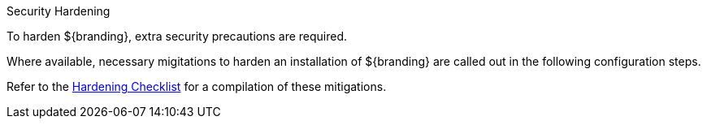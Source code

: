 
.Security Hardening
****
To harden ${branding}, extra security precautions are required.

Where available, necessary migitations to harden an installation of ${branding} are called out in the following configuration steps.

Refer to the <<_hardening_checklist,Hardening Checklist>> for a compilation of these mitigations.
****

